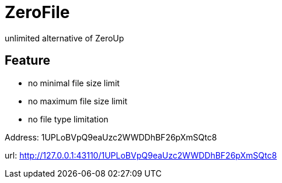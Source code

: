 = ZeroFile

unlimited alternative of ZeroUp

== Feature

- no minimal file size limit
- no maximum file size limit
- no file type limitation

Address: 1UPLoBVpQ9eaUzc2WWDDhBF26pXmSQtc8

url: http://127.0.0.1:43110/1UPLoBVpQ9eaUzc2WWDDhBF26pXmSQtc8
